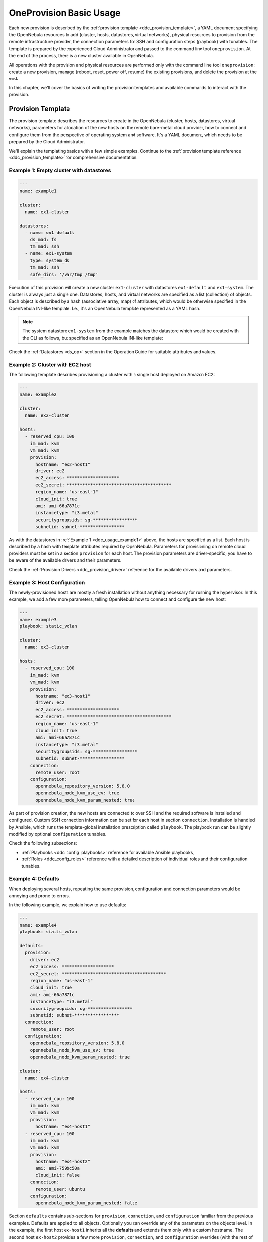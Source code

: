 .. _ddc_usage:

========================
OneProvision Basic Usage
========================

Each new provision is described by the :ref:`provision template <ddc_provision_template>`, a YAML document specifying the OpenNebula resources to add (cluster, hosts, datastores, virtual networks), physical resources to provision from the remote infrastructure provider, the connection parameters for SSH and configuration steps (playbook) with tunables. The template is prepared by the experienced Cloud Administrator and passed to the command line tool ``oneprovision``. At the end of the process, there is a new cluster available in OpenNebula.

.. image:: /images/ddc_create.png
    :width: 50%
    :align: center

All operations with the provision and physical resources are performed only with the command line tool ``oneprovision``: create a new provision, manage (reboot, reset, power off, resume) the existing provisions, and delete the provision at the end.

In this chapter, we'll cover the basics of writing the provision templates and available commands to interact with the provision.

.. _ddc_usage_template:

Provision Template
==================

The provision template describes the resources to create in the OpenNebula (cluster, hosts, datastores, virtual networks), parameters for allocation of the new hosts on the remote bare-metal cloud provider, how to connect and configure them from the perspective of operating system and software. It's a YAML document, which needs to be prepared by the Cloud Administrator.

We'll explain the templating basics with a few simple examples. Continue to the :ref:`provision template reference <ddc_provision_template>` for comprehensive documentation.

.. _ddc_usage_example1:

Example 1: Empty cluster with datastores
----------------------------------------

.. code::

  ---
  name: example1

  cluster:
    name: ex1-cluster

  datastores:
    - name: ex1-default
      ds_mad: fs
      tm_mad: ssh
    - name: ex1-system
      type: system_ds
      tm_mad: ssh
      safe_dirs: '/var/tmp /tmp'

Execution of this provision will create a new cluster ``ex1-cluster`` with datastores ``ex1-default`` and ``ex1-system``. The cluster is always just a single one. Datastores, hosts, and virtual networks are specified as a list (collection) of objects. Each object is described by a hash (associative array, map) of attributes, which would be otherwise specified in the OpenNebula INI-like template. I.e., it's an OpenNebula template represented as a YAML hash.

.. note::

    The system datastore ``ex1-system`` from the example matches the datastore which would be created with the CLI as follows, but specified as an OpenNebula INI-like template:

    .. prompt:: text $ auto

        $ cat systemds.txt
        NAME      = ex1-system
        TYPE      = SYSTEM_DS
        TM_MAD    = ssh
        SAFE_DIRS = "/var/tmp /tmp"

        $ onedatastore create systemds.txt
        ID: 100

Check the :ref:`Datastores <ds_op>` section in the Operation Guide for suitable attributes and values.

.. _ddc_usage_example2:

Example 2: Cluster with EC2 host
--------------------------------

The following template describes provisioning a cluster with a single host deployed on Amazon EC2:

.. code::

    ---
    name: example2

    cluster:
      name: ex2-cluster

    hosts:
      - reserved_cpu: 100
        im_mad: kvm
        vm_mad: kvm
        provision:
          hostname: "ex2-host1"
          driver: ec2
          ec2_access: ********************
          ec2_secret: ****************************************
          region_name: "us-east-1"
          cloud_init: true
          ami: ami-66a7871c
          instancetype: "i3.metal"
          securitygroupsids: sg-*****************
          subnetid: subnet-*****************

As with the datastores in :ref:`Example 1 <ddc_usage_example1>` above, the hosts are specified as a list. Each host is described by a hash with template attributes required by OpenNebula. Parameters for provisioning on remote cloud providers must be set in a section ``provision`` for each host. The provision parameters are driver-specific; you have to be aware of the available drivers and their parameters.

Check the :ref:`Provision Drivers <ddc_provision_driver>` reference for the available drivers and parameters.

.. _ddc_usage_example3:

Example 3: Host Configuration
-----------------------------

The newly-provisioned hosts are mostly a fresh installation without anything necessary for running the hypervisor. In this example, we add a few more parameters, telling OpenNebula how to connect and configure the new host:

.. code::

    ---
    name: example3
    playbook: static_vxlan

    cluster:
      name: ex3-cluster

    hosts:
      - reserved_cpu: 100
        im_mad: kvm
        vm_mad: kvm
        provision:
          hostname: "ex3-host1"
          driver: ec2
          ec2_access: ********************
          ec2_secret: ****************************************
          region_name: "us-east-1"
          cloud_init: true
          ami: ami-66a7871c
          instancetype: "i3.metal"
          securitygroupsids: sg-*****************
          subnetid: subnet-*****************
        connection:
          remote_user: root
        configuration:
          opennebula_repository_version: 5.8.0
          opennebula_node_kvm_use_ev: true
          opennebula_node_kvm_param_nested: true

As part of provision creation, the new hosts are connected to over SSH and the required software is installed and configured. Custom SSH connection information can be set for each host in section ``connection``. Installation is handled by Ansible, which runs the template-global installation prescription called  ``playbook``. The playbook run can be slightly modified by optional ``configuration`` tunables.

Check the following subsections:

- :ref:`Playbooks <ddc_config_playbooks>` reference for available Ansible playbooks,
- :ref:`Roles <ddc_config_roles>` reference with a detailed description of individual roles and their configuration tunables.

.. _ddc_usage_example4:

Example 4: Defaults
-------------------

When deploying several hosts, repeating the same provision, configuration and connection parameters would be annoying and prone to errors.

In the following example, we explain how to use defaults:

.. code::

    ---
    name: example4
    playbook: static_vxlan

    defaults:
      provision:
        driver: ec2
        ec2_access: ********************
        ec2_secret: ****************************************
        region_name: "us-east-1"
        cloud_init: true
        ami: ami-66a7871c
        instancetype: "i3.metal"
        securitygroupsids: sg-*****************
        subnetid: subnet-*****************
      connection:
        remote_user: root
      configuration:
        opennebula_repository_version: 5.8.0
        opennebula_node_kvm_use_ev: true
        opennebula_node_kvm_param_nested: true

    cluster:
      name: ex4-cluster

    hosts:
      - reserved_cpu: 100
        im_mad: kvm
        vm_mad: kvm
        provision:
          hostname: "ex4-host1"
      - reserved_cpu: 100
        im_mad: kvm
        vm_mad: kvm
        provision:
          hostname: "ex4-host2"
          ami: ami-759bc50a
          cloud_init: false
        connection:
          remote_user: ubuntu
        configuration:
          opennebula_node_kvm_param_nested: false

Section ``defaults`` contains sub-sections for ``provision``, ``connection``, and ``configuration`` familiar from the previous examples. Defaults are applied to all objects. Optionally you can override any of the parameters on the objects level. In the example, the first host ``ex-host1`` inherits all the **defaults** and extends them only with a custom hostname. The second host ``ex-host2`` provides a few more ``provision``, ``connection``, and ``configuration`` overrides (with the rest of the defaults taken).

.. _ddc_usage_example5:

Example 5: Full Cluster
-----------------------

The following example shows the provisioning of a complete cluster with host, datastores, and networks.

.. code::

    ---
    name: example5
    playbook: default

    defaults:
      provision:
        driver: ec2
        ec2_access: ********************
        ec2_secret: ****************************************
        region_name: "us-east-1"
        cloud_init: true
        ami: ami-66a7871c
        instancetype: "i3.metal"
        securitygroupsids: sg-*****************
        subnetid: subnet-*****************
      connection:
        remote_user: root
      configuration:
        opennebula_node_kvm_manage_kvm: False
        opennebula_repository_version: 5.8.0
        opennebula_node_kvm_use_ev: true
        opennebula_node_kvm_param_nested: true

    cluster:
      name: ex5-cluster

    hosts:
      - reserved_cpu: 100
        im_mad: kvm
        vm_mad: kvm
        provision:
          hostname: "ex5-host1"

    datastores:
      - name: ex5-default
        ds_mad: fs
        tm_mad: ssh
      - name: ex5-system
        type: system_ds
        tm_mad: ssh
        safe_dirs: '/var/tmp /tmp'

    networks:
      - name: ex5-nat
        vn_mad: dummy
        bridge: br0
        dns: "8.8.8.8 8.8.4.4"
        gateway: "192.168.150.1"
        description: "Host-only networking with NAT"
        ar:
          - ip: "192.168.150.2"
            size: 253
            type: IP4

.. _ddc_usage_example6:

Example 6: Template Inheritance
-------------------------------

Similarly, as with **defaults** in :ref:`Example 4 <ddc_usage_example4>`, the reusable parts of the templates can be moved into their own templates. One provision template can include another provision template, extending or overriding the information from the included one. The template can directly extend only from one template, but several templates can be chained (for recursive inheritance). Hosts, datastores, and networks sections are **merged** (appended) in the order they are defined and inherited. Defaults are **deep merged** on the level of individual parameters.

In the following example, we separate datastore and network definitions into their own template, ``example-ds_vnets.yaml``:

.. code::

    ---
    datastores:
      - name: example-default
        ds_mad: fs
        tm_mad: ssh
      - name: example-system
        type: system_ds
        tm_mad: ssh
        safe_dirs: '/var/tmp /tmp'

    networks:
      - name: example-nat
        vn_mad: dummy
        bridge: br0
        dns: "8.8.8.8 8.8.4.4"
        gateway: "192.168.150.1"
        description: "Host-only networking with NAT"
        ar:
          - ip: "192.168.150.2"
            size: 253
            type: IP4

The main template extends the datastores and network with one EC2 host:

.. code::

    ---
    name: example6
    extends: example-ds_vnets.yaml

    defaults:
      provision:
        driver: ec2
        ec2_access: ********************
        ec2_secret: ****************************************
        region_name: "us-east-1"
        cloud_init: true
        ami: ami-66a7871c
        instancetype: "i3.metal"
        securitygroupsids: sg-*****************
        subnetid: subnet-*****************
      connection:
        remote_user: root
      configuration:
        opennebula_node_kvm_manage_kvm: False
        opennebula_repository_version: 5.8.0
        opennebula_node_kvm_use_ev: true
        opennebula_node_kvm_param_nested: true

    cluster:
      name: ex6-cluster

    hosts:
      - reserved_cpu: 100
        im_mad: kvm
        vm_mad: kvm
        provision:
          hostname: "ex6-host1"

Check the :ref:`Templates <ddc_provision_templates>` reference for available base templates.

CLI Commands
============

This section covers the available commands of the ``oneprovision`` tool.

.. warning::

    Commands should be run as the ``oneadmin`` user on your frontend.

.. note::

    Additional CLI arguments ``--verbose/-d`` and ``--debug/-D`` (applicable for all commands of the ``oneprovision`` tool) provide additional levels of logging. Check :ref:`Logging Modes <ddc_usage_log>` for the detailed description.

Create
------

All deployment steps (create, provision, configuration) are covered by a single run of the command ``oneprovision create``. It's necessary to provide a :ref:`provision template <ddc_provision_template>` (with information about what to create, provision and how to configure the hosts). The OpenNebula provision ID is returned after successful provision.

Deployment of a new provision is a 4 step process:

- **Add**. OpenNebula provision objects (cluster, hosts, datastores, networks) are created, but disabled for general use.
- :ref:`Provision <ddc_provision>`. Resources are allocated on the remote provider (e.g. use the provider's API to get clean new hosts).
- :ref:`Configure <ddc_config>`. Resources are reconfigured for a particular use (e.g. install virtualization tools on new hosts).
- **Enable**. Ready-to-use resources are enabled in OpenNebula.

Parameters:

+---------------------------+----------------------------------------------------+-----------+
| Parameter                 | Description                                        | Mandatory |
+===========================+====================================================+===========+
| ``FILENAME``              | File with                                          | **YES**   |
|                           | :ref:`provision template <ddc_provision_template>` |           |
+---------------------------+----------------------------------------------------+-----------+
| ``--ping-retries`` number | Number of SSH connection retries (default: 10)     | NO        |
+---------------------------+----------------------------------------------------+-----------+
| ``--ping-timeout`` number | Seconds between each SSH retry (default: 20)       | NO        |
+---------------------------+----------------------------------------------------+-----------+

Example:

.. prompt:: bash $ auto

    $ oneprovision create myprovision.yaml -d
    2018-11-27 11:32:03 INFO  : Creating provision objects
    WARNING: This operation can take tens of minutes. Please be patient.
    2018-11-27 11:32:05 INFO  : Deploying
    2018-11-27 11:34:42 INFO  : Monitoring hosts
    2018-11-27 11:34:46 INFO  : Checking working SSH connection
    2018-11-27 11:34:49 INFO  : Configuring hosts
    ID: 8fc831e6-9066-4c57-9ee4-4b11fea98f00

Validate
--------

The ``validate`` command checks the provided :ref:`provision template <ddc_provision_template>` is correct. Returns exit code 0 if the template is valid.

Parameters:

+--------------+----------------------------------------------------+-----------+
| Parameter    | Description                                        | Mandatory |
+==============+====================================================+===========+
| ``FILENAME`` | File with                                          | **YES**   |
|              | :ref:`provision template <ddc_provision_template>` |           |
+--------------+----------------------------------------------------+-----------+
| ``--dump``   | Show complete provision template on standard output| NO        |
+--------------+----------------------------------------------------+-----------+

Examples:

.. prompt:: bash $ auto

    $ oneprovision validate simple.yaml
    $ oneprovision validate simple.yaml --dump | head -4
    ---
    name: myprovision
    playbook: default

List
----

The ``list`` command lists all provisions.

.. prompt:: bash $ auto

    $ oneprovision list
                                      ID NAME                      CLUSTERS HOSTS VNETS DATASTORES STAT
    8fc831e6-9066-4c57-9ee4-4b11fea98f00 myprovision                      1     1     1          2 configured

Show
----

The ``show`` command lists all provisioned objects of the particular provision.

Parameters:

+------------------+---------------------+-----------+
| Parameter        | Description         | Mandatory |
+==================+=====================+===========+
| ``provision ID`` | Valid provision ID  | **YES**   |
+------------------+---------------------+-----------+
| ``--csv``        | Show output as CSV  | NO        |
+------------------+---------------------+-----------+

Examples:

.. prompt:: bash $ auto

    $ oneprovision show 8fc831e6-9066-4c57-9ee4-4b11fea98f00
    PROVISION  INFORMATION
    ID                : 8fc831e6-9066-4c57-9ee4-4b11fea98f00
    NAME              : myprovision
    STATUS            : configured

    CLUSTERS
    184

    HOSTS
    766

    VNETS
    135

    DATASTORES
    318
    319

Configure
---------

.. warning::

    It's important to understand that the (re)configuration can happen only on physical hosts that aren't actively used (e.g., no virtual machines running on the host) and with the operating system/services configuration untouched since the last (re)configuration. It's not possible to (re)configure the host with a manually modified OS/services configuration. Also it's not possible to fix a seriously broken host. Such a situation needs to be handled manually by an experienced systems administrator.

The ``configure`` command offlines the OpenNebula hosts (making them unavailable to users) and triggers the deployment configuration phase. If the provision was already successfully configured before, the argument ``--force`` needs to be used. After successful configuration, the OpenNebula hosts are re-enabled.

Parameters:

+------------------+-----------------------+-----------+
| Parameter        | Description           | Mandatory |
+==================+=======================+===========+
| ``provision ID`` | Valid provision ID    | **YES**   |
+------------------+-----------------------+-----------+
| ``--force``      | Force reconfiguration | NO        |
+------------------+-----------------------+-----------+

Examples:

.. prompt:: bash $ auto

    $ oneprovision configure 8fc831e6-9066-4c57-9ee4-4b11fea98f00 -d
    ERROR: Hosts are already configured

    $ oneprovision configure 8fc831e6-9066-4c57-9ee4-4b11fea98f00 -d --force
    2018-11-27 12:43:31 INFO  : Checking working SSH connection
    2018-11-27 12:43:34 INFO  : Configuring hosts

Delete
------

The ``delete`` command releases the physical resources to the remote provider and deletes the provisioned OpenNebula objects.

.. prompt:: bash $ auto

    $ oneprovision delete 8fc831e6-9066-4c57-9ee4-4b11fea98f00 -d
    2018-11-27 12:45:21 INFO  : Deleting provision 8fc831e6-9066-4c57-9ee4-4b11fea98f00
    2018-11-27 12:45:21 INFO  : Undeploying hosts
    2018-11-27 12:45:23 INFO  : Deleting provision objects

Only provisions with no running VMs or images in the datastores can be easily deleted. You can force ``oneprovision`` to terminate VMs running on provisioned hosts and delete all images in the datastores with the ``--cleanup`` parameter.

Parameters:

+------------------+---------------------------------------------+-----------+
| Parameter        | Description                                 | Mandatory |
+==================+=============================================+===========+
| ``provision ID`` | Valid provision ID                          | **YES**   |
+------------------+---------------------------------------------+-----------+
| ``--delete-all`` | Delete all contained objects (VMs, images)  | NO        |
+------------------+---------------------------------------------+-----------+

Examples:

.. prompt:: bash $ auto

    $ oneprovision delete 8fc831e6-9066-4c57-9ee4-4b11fea98f00 -d
    2018-11-27 13:44:40 INFO  : Deleting provision 8fc831e6-9066-4c57-9ee4-4b11fea98f00
    ERROR: Provision with running VMs can't be deleted

.. prompt:: bash $ auto

    $ oneprovision delete 8fc831e6-9066-4c57-9ee4-4b11fea98f00 -d --cleanup
    2018-11-27 13:56:39 INFO  : Deleting provision 8fc831e6-9066-4c57-9ee4-4b11fea98f00
    2018-11-27 13:56:44 INFO  : Undeploying hosts
    2018-11-27 13:56:51 INFO  : Deleting provision objects

Host Management
---------------

Individual hosts from the provision can be managed by the ``oneprovision host`` subcommands.

List
^^^^

The ``host list`` command lists all provisioned hosts, and ``host top`` command periodically refreshes the list until it's terminated.

.. prompt:: bash $ auto

    $ oneprovision host list
      ID NAME            CLUSTER   RVM PROVIDER VM_MAD   STAT
     766 147.75.33.113   conf-prov   0 packet   kvm      on

    $ oneprovision host top

Host Power Off
^^^^^^^^^^^^^^

The ``host poweroff`` command offlines the host in OpenNebula (making it unavailable to users) and powers off the physical resource.

.. prompt:: bash $ auto

    $ oneprovision host poweroff 766 -d
    2018-11-27 12:21:40 INFO  : Powering off host: 766
    HOST 766: disabled

Host Resume
^^^^^^^^^^^

The ``host resume`` command powers on the physical resource, and re-enables the OpenNebula host (making it available again to users).

.. prompt:: bash $ auto

    $ oneprovision host resume 766 -d
    2018-11-27 12:22:57 INFO  : Resuming host: 766
    HOST 766: enabled

Host Reboot
^^^^^^^^^^^

The ``host reboot`` command offlines the OpenNebula host (making it unavailable for users), cleanly reboots the physical resource and re-enables the OpenNebula host (making it available again for users after successful OpenNebula host monitoring).

.. prompt:: bash $ auto

    $ oneprovision host reboot 766 -d
    2018-11-27 12:25:10 INFO  : Rebooting host: 766
    HOST 766: enabled

Host Reset
^^^^^^^^^^

The ``host reboot --hard`` command offlines the OpenNebula host (making it unavailable for users), resets the physical resource and re-enables the OpenNebula host.

.. prompt:: bash $ auto

    $ oneprovision host reboot --hard 766 -d
    2018-11-27 12:27:55 INFO  : Resetting host: 766
    HOST 766: enabled

Host SSH
^^^^^^^^

The ``host ssh`` command opens an interactive SSH connection on the physical resource to the (privileged) remote user used for configuration.

.. prompt:: bash $ auto

    $ oneprovision host ssh 766
    Welcome to Ubuntu 18.04 LTS (GNU/Linux 4.15.0-20-generic x86_64)

     * Documentation:  https://help.ubuntu.com
     * Management:     https://landscape.canonical.com
     * Support:        https://ubuntu.com/advantage

    Last login: Tue Nov 27 10:37:42 2018 from 213.175.39.66
    root@myprovision-host1:~#

An additional argument may specify a command to run on the remote side.

.. prompt:: bash $ auto

    $ oneprovision host ssh 766 hostname
    ip-172-30-4-47.ec2.internal

Host Configure
^^^^^^^^^^^^^^

The physical host :ref:`configuration <ddc_config>` is part of the initial deployment, but it's possible to trigger the reconfiguration on provisioned hosts anytime later (e.g. when a configured service stopped running, or the host needs to be reconfigured differently). Based on the initially-provided connection and configuration parameters in the :ref:`provision template <ddc_provision_template_configuration>`, the configuration steps are applied again.

The ``host configure`` command offlines the OpenNebula host (making it unavailable for users) and re-triggers the deployment configuration phase. If the provisioned the host was already successfully configured, the argument ``--force`` needs to be used. After successful configuration, the OpenNebula host is re-enabled.

.. prompt:: bash $ auto

    $ oneprovision host configure 766 -d
    ERROR: Hosts are already configured

    $ oneprovision host configure 766 -d --force
    2018-11-27 12:36:18 INFO  : Checking working SSH connection
    2018-11-27 12:36:21 INFO  : Configuring hosts
    HOST 766:

Cluster Management
------------------

Individual clusters from the provision can be managed by the ``oneprovision cluster`` subcommands.

Cluster List
^^^^^^^^^^^^

The ``oneprovision cluster list`` command lists all provisioned clusters.

.. prompt:: bash $ auto

    $ oneprovision cluster list
       ID NAME                      HOSTS VNETS DATASTORES
      184 myprovision                   1     1          2

Cluster Delete
^^^^^^^^^^^^^^

The ``oneprovision cluster delete`` command deletes the cluster.

.. prompt:: bash $ auto

    $ oneprovision cluster delete 184 -d
    CLUSTER 184: deleted

The cluster needs to have no datastores, virtual networks, or hosts. Please see the ``oneprovision delete`` command to remove all the related objects.

.. prompt:: bash $ auto

    $ oneprovision cluster delete 184 -d
    ERROR: [one.cluster.delete] Cannot delete cluster. Cluster 185 is not empty, it contains 1 datastores.


Datastore Management
--------------------

Individual datastores from the provision can be managed by the ``oneprovision datastore`` subcommands.

Datastore List
^^^^^^^^^^^^^^

The ``oneprovision datastore list`` command lists all provisioned datastores.

.. prompt:: bash $ auto

    $ oneprovision datastore list
      ID NAME                SIZE AVAIL CLUSTERS     IMAGES TYPE DS      PROVIDER TM      STA
     318 conf-provisio     271.1G 7%    184               0 img  fs      packet   ssh     on
     319 conf-provisio         0M -     184               0 sys  -       packet   ssh     on

Datastore Delete
^^^^^^^^^^^^^^^^

The ``oneprovision datastore delete`` command deletes the datastore.

.. prompt:: bash $ auto

    $ oneprovision datastore delete 318 -d
    2018-11-27 13:01:08 INFO  : Deleting datastore 318
    DATASTORE 318: deleted

Virtual Networks Management
---------------------------

Individual virtual networks from the provision can be managed by the ``oneprovision vnet`` subcommands.

Vnet List
^^^^^^^^^

The ``oneprovision vnet list`` command lists all virtual networks.

.. prompt:: bash $ auto

    $ oneprovision vnet list
      ID USER            GROUP        NAME                CLUSTERS   BRIDGE   PROVIDER LEASES
     136 oneadmin        oneadmin     myprovision-hostonl 184        br0      packet        0

Vnet Delete
^^^^^^^^^^^

The ``oneprovision vnet delete`` command deletes the virtual network.

.. prompt:: bash $ auto

    $ oneprovision vnet delete 136 -d
    2018-11-27 13:02:08 INFO  : Deleting vnet 136
    VNET 136: deleted

.. _ddc_usage_log:

Logging Modes
=============

The ``oneprovision`` tool in the default mode returns only minimal requested output (e.g., provision IDs after create), or errors. Operations on the remote providers or the host configuration are complicated and time-consuming tasks. For better insight and for debugging purposes there are 2 logging modes available, providing more information on the standard error output.

* **verbose** (``--verbose/-d``). Only the main steps are logged.

Example:

.. prompt:: bash $ auto

    $ oneprovision host reboot 766 -d
    2018-11-27 12:58:32 INFO  : Rebooting host: 766
    HOST 766: disabled

* **debug** (``--debug/-D``). All internal actions, including generated configurations with **sensitive data**, are logged.

Example:

.. prompt:: bash $ auto

    $ oneprovision host reboot 766 -D
    2018-11-27 12:59:02 DEBUG : Offlining OpenNebula host: 766
    2018-11-27 12:59:02 INFO  : Rebooting host: 766
    2018-11-27 12:59:02 DEBUG : Command run: /var/lib/one/remotes/pm/packet/reboot fa65c328-57c3-4890-831e-172c9d730b04 147.75.33.113 767 147.75.33.113
    2018-11-27 12:59:09 DEBUG : Command succeeded
    2018-11-27 12:59:09 DEBUG : Enabling OpenNebula host: 766

Running Modes
=============

The ``oneprovision`` tool is ready to deal with common problems during execution. It's able to retry some actions or clean up an incomplete provision. Depending on where and how the tool is used, it offers 2 running modes:

* **interactive** (default). If the unexpected condition appears, the user is asked how to continue.

Example:

.. prompt:: bash $ auto

    $ oneprovision host poweroff 0
    ERROR: Driver action '/var/lib/one/remotes/pm/packet/shutdown' failed
    Shutdown of Packet host 147.75.33.123 failed due to "{"errors"=>["Device must be powered on"]}"
    1. quit
    2. retry
    3. skip
    Choose failover method: 2
    ERROR: Driver action '/var/lib/one/remotes/pm/packet/shutdown' failed
    Shutdown of Packet host 147.75.33.123 failed due to "{"errors"=>["Device must be powered on"]}"
    1. quit
    2. retry
    3. skip
    Choose failover method: 1
    $

* **batch** (``--batch``). It's expected to be run from scripts. No questions are asked, and the tool tries to deal automatically with the problem according to the failover method specified as a command line parameter:

+-------------------------+------------------------------------------------+
| Parameter               | Description                                    |
+=========================+================================================+
| ``--fail-quit``         | Set batch failover mode to quit (default)      |
+-------------------------+------------------------------------------------+
| ``--fail-retry`` number | Set batch failover mode to number of retries   |
+-------------------------+------------------------------------------------+
| ``--fail-cleanup``      | Set batch failover mode to clean up and quit   |
+-------------------------+------------------------------------------------+
| ``--fail-skip``         | Set batch failover mode to skip failing part   |
+-------------------------+------------------------------------------------+

Example of automatic retry:

.. prompt:: bash $ auto

    $ oneprovision host poweroff 0 --batch --fail-retry 2
    ERROR: Driver action '/var/lib/one/remotes/pm/packet/shutdown' failed
    Shutdown of Packet host 147.75.33.123 failed due to "{"errors"=>["Device must be powered on"]}"
    ERROR: Driver action '/var/lib/one/remotes/pm/packet/shutdown' failed
    Shutdown of Packet host 147.75.33.123 failed due to "{"errors"=>["Device must be powered on"]}"
    ERROR: Driver action '/var/lib/one/remotes/pm/packet/shutdown' failed
    Shutdown of Packet host 147.75.33.123 failed due to "{"errors"=>["Device must be powered on"]}"

Example of non-interactive provision with automatic clean up in case of failure:

.. prompt:: bash $ auto

    $ oneprovision create simple.yaml -d --batch --fail-cleanup
    2018-11-27 13:48:53 INFO  : Creating provision objects
    WARNING: This operation can take tens of minutes. Please be patient.
    2018-11-27 13:48:54 INFO  : Deploying
    2018-11-27 13:51:32 INFO  : Monitoring hosts
    2018-11-27 13:51:36 INFO  : Checking working SSH connection
    2018-11-27 13:51:38 INFO  : Configuring hosts
    2018-11-27 13:52:02 WARN  : Command FAILED (code=2): ANSIBLE_CONFIG=/tmp/d20181127-11335-ktlqrb/ansible.cfg ansible-playbook --ssh-common-args='-o UserKnownHostsFile=/dev/null' -i /tmp/d20181127-11335-ktlqrb/inventory -i /usr/share/one/oneprovision/ansible/inventories/default/ /usr/share/one/oneprovision/ansible/default.yml
    ERROR: Configuration failed
    - 147.75.33.125   : TASK[opennebula-repository : Add OpenNebula repository (Ubuntu)] - MODULE FAILURE
    2018-11-27 13:52:02 INFO  : Deleting provision 18e85ef4-b29f-4391-8d89-c72702ede54e
    2018-11-27 13:52:02 INFO  : Undeploying hosts
    2018-11-27 13:52:05 INFO  : Deleting provision objects
